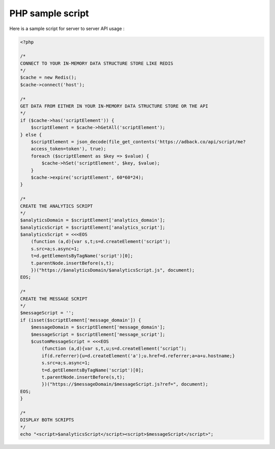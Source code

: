 PHP sample script
=================

Here is a sample script for server to server API usage :

.. code-block:: php

    <?php

    /*
    CONNECT TO YOUR IN-MEMORY DATA STRUCTURE STORE LIKE REDIS
    */
    $cache = new Redis();
    $cache->connect('host');

    /*
    GET DATA FROM EITHER IN YOUR IN-MEMORY DATA STRUCTURE STORE OR THE API
    */
    if ($cache->has('scriptElement')) {
        $scriptElement = $cache->hGetAll('scriptElement');
    } else {
        $scriptElement = json_decode(file_get_contents('https://adback.co/api/script/me?
        access_token=token'), true);
        foreach ($scriptElement as $key => $value) {
            $cache->hSet('scriptElement', $key, $value);
        }
        $cache->expire('scriptElement', 60*60*24);
    }

    /*
    CREATE THE ANALYTICS SCRIPT
    */
    $analyticsDomain = $scriptElement['analytics_domain'];
    $analyticsScript = $scriptElement['analytics_script'];
    $analyticsScript = <<<EOS
        (function (a,d){var s,t;s=d.createElement('script');
        s.src=a;s.async=1;
        t=d.getElementsByTagName('script')[0];
        t.parentNode.insertBefore(s,t);
        })("https://$analyticsDomain/$analyticsScript.js", document);
    EOS;

    /*
    CREATE THE MESSAGE SCRIPT
    */
    $messageScript = '';
    if (isset($scriptElement['message_domain']) {
        $messageDomain = $scriptElement['message_domain'];
        $messageScript = $scriptElement['message_script'];
        $customMessageScript = <<<EOS
            (function (a,d){var s,t,u;s=d.createElement(‘script’);
            if(d.referrer){u=d.createElement('a');u.href=d.referrer;a=a+u.hostname;}
            s.src=a;s.async=1;
            t=d.getElementsByTagName('script')[0];
            t.parentNode.insertBefore(s,t);
            })("https://$messageDomain/$messageScript.js?ref=", document);
    EOS;
    }

    /*
    DISPLAY BOTH SCRIPTS
    */
    echo "<script>$analyticsScript</script><script>$messageScript</script>";
